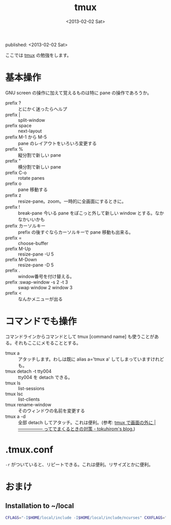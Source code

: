 #+title: tmux
#+tags: tmux
#+date: <2013-02-02 Sat>
published: <2013-02-02 Sat>

ここでは [[http://tmux.sourceforge.net/][tmux]] の勉強をします。

* 基本操作
GNU screen の操作に加えて覚えるものは特に pane の操作であろうか。
- prefix ? :: とにかく迷ったらヘルプ
- prefix | :: split-window
- prefix space :: next-layout
- prefix M-1 から M-5 :: pane のレイアウトをいろいろ変更する
- prefix % :: 縦分割で新しい pane
- prefix " :: 横分割で新しい pane
- prefix C-o :: rotate panes
- prefix o :: pane 移動する
- prefix z :: resize-pane。zoom。一時的に全画面にするときに。
- prefix ! :: break-pane 今いる pane をぽこっと外して新しい window とする。なかなかいいかも
- prefix カーソルキー :: prefix の後すぐならカーソルキーで pane 移動も出来る。
- prefix = :: choose-buffer
- prefix M-Up :: resize-pane -U 5
- prefix M-Down :: resize-pane -D 5
- prefix . :: window番号を付け替える。
- prefix :swap-window -s 2 -t 3 :: swap window 2 window 3
- prefix < :: なんかメニューが出る

* コマンドでも操作
コマンドラインからコマンドとして tmux [command name] も使うことがある。それもここにメモることとする。

- tmux a :: アタッチします。わしは既に alias a='tmux a' してしまっていますけれども。
- tmux detach -t tty004  :: tty004 を detach できる。
- tmux ls :: list-sessions
- tmux lsc :: list-clients
- tmux rename-window :: そのウィンドウの名前を変更する
- tmux a -d :: 全部 detach してアタッチ。これは便利。(参考: [[http://blog.64p.org/entry/2013/04/26/191706][tmux で画面の外に |----------------- ってでまくるときの対策 - tokuhirom's blog.]])

* .tmux.conf
=-r= がついていると、リピートできる。これは便利。リサイズとかに便利。

* おまけ
** Installation to ~/local
#+begin_src sh
CFLAGS="-I$HOME/local/include -I$HOME/local/include/ncurses" CXXFLAGS="-I$HOME/local/include/ncurses" LDFLAGS="-static -L$HOME/local/lib" LIBEVENT_LIBS=$HOME/local/lib ./configure --prefix=$HOME/local
#+end_src
